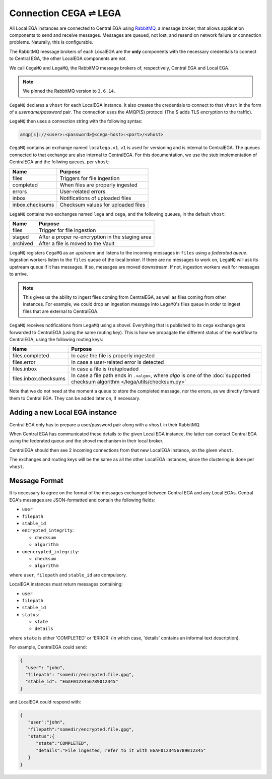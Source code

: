 .. _cega_lega:

Connection CEGA |connect| LEGA
==============================

All Local EGA instances are connected to Central EGA using
`RabbitMQ`_, a message broker, that allows application components to
send and receive messages. Messages are queued, not lost, and resend
on network failure or connection problems. Naturally, this is configurable.

The RabbitMQ message brokers of each LocalEGA are the **only**
components with the necessary credentials to connect to Central
EGA, the other LocalEGA components are not.

We call ``CegaMQ`` and ``LegaMQ``, the RabbitMQ message brokers of,
respectively, Central EGA and Local EGA.

.. note:: We pinned the RabbitMQ version to ``3.6.14``.


``CegaMQ`` declares a ``vhost`` for each LocalEGA instance. It also
creates the credentials to connect to that ``vhost`` in the form of a
*username/password* pair. The connection uses the AMQP(S) protocol
(The S adds TLS encryption to the traffic).

``LegaMQ`` then uses a connection string with the following syntax:

.. code-block:: console
		
   amqp[s]://<user>:<password>@<cega-host>:<port>/<vhost>


``CegaMQ`` contains an exchange named ``localega.v1``. ``v1`` is used for
versioning and is internal to CentralEGA. The queues connected to that
exchange are also internal to CentralEGA. For this documentation, we
use the stub implementation of CentralEGA and the follwing queues, per
``vhost``:

+-----------------+------------------------------------+
| Name            | Purpose                            |
+=================+====================================+
| files           | Triggers for file ingestion        |
+-----------------+------------------------------------+
| completed       | When files are properly ingested   |
+-----------------+------------------------------------+
| errors          | User-related errors                |
+-----------------+------------------------------------+
| inbox           | Notifications of uploaded files    |
+-----------------+------------------------------------+
| inbox.checksums | Checksum values for uploaded files |
+-----------------+------------------------------------+

``LegaMQ`` contains two exchanges named ``lega`` and ``cega``, and the following queues, in the default ``vhost``:

+-----------------+------------------------------------+
| Name            | Purpose                            |
+=================+====================================+
| files           | Trigger for file ingestion         |
+-----------------+------------------------------------+
| staged          | After a proper re-encryption       |
|                 | in the staging area                |
+-----------------+------------------------------------+
| archived        | After a file is moved to the Vault |
+-----------------+------------------------------------+

``LegaMQ`` registers ``CegaMQ`` as an *upstream* and listens to the
incoming messages in ``files`` using a *federated queue*.  Ingestion
workers listen to the ``files`` queue of the local broker. If there
are no messages to work on, ``LegaMQ`` will ask its upstream queue if
it has messages. If so, messages are moved downstream. If not,
ingestion workers wait for messages to arrive.

.. note:: This gives us the ability to ingest files coming from
   CentralEGA, as well as files coming from other instances.  For
   example, we could drop an ingestion message into ``LegaMQ``'s files
   queue in order to ingest files that are external to CentralEGA.


``CegaMQ`` receives notifications from ``LegaMQ`` using a
*shovel*. Everything that is published to its ``cega`` exchange gets
forwarded to CentralEGA (using the same routing key). This is how we
propagate the different status of the workflow to CentralEGA, using
the following routing keys:

+-----------------------+----------------------------------------------------------------------------+
| Name                  | Purpose                                                                    |
+=======================+============================================================================+
| files.completed       | In case the file is properly ingested                                      |
+-----------------------+----------------------------------------------------------------------------+
| files.error           | In case a user-related error is detected                                   |
+-----------------------+----------------------------------------------------------------------------+
| files.inbox           | In case a file is (re)uploaded                                             |
+-----------------------+----------------------------------------------------------------------------+
| files.inbox.checksums | In case a file path ends in ``.<algo>``, where *algo* is                   |
|                       | one of the :doc:`supported checksum algorithm </lega/utils/checksum.py>`   |
+-----------------------+----------------------------------------------------------------------------+

Note that we do not need at the moment a queue to store the completed
message, nor the errors, as we directly forward them to Central
EGA. They can be added later on, if necessary.


.. image:: /static/CEGA-LEGA.png
   :target: _static/CEGA-LEGA.png
   :alt: RabbitMQ setup

.. _supported checksum algorithm: md5

Adding a new Local EGA instance
-------------------------------

Central EGA only has to prepare a user/password pair along with a
``vhost`` in their RabbitMQ.

When Central EGA has communicated these details to the given Local EGA
instance, the latter can contact Central EGA using the federated queue
and the shovel mechanism in their local broker.

CentralEGA should then see 2 incoming connections from that new
LocalEGA instance, on the given ``vhost``.

The exchanges and routing keys will be the same as all the other
LocalEGA instances, since the clustering is done per ``vhost``.

Message Format
--------------

It is necessary to agree on the format of the messages exchanged
between Central EGA and any Local EGAs. Central EGA's messages are
JSON-formatted and contain the following fields:

* ``user``
* ``filepath``
* ``stable_id``
* ``encrypted_integrity``:

  - ``checksum``
  - ``algorithm``

* ``unencrypted_integrity``:

  - ``checksum``
  - ``algorithm``

where ``user``, ``filepath`` and ``stable_id`` are compulsory.

LocalEGA instances must return messages containing:

* ``user``
* ``filepath``
* ``stable_id``
* ``status``:

  - ``state``
  - ``details``

where ``state`` is either 'COMPLETED' or 'ERROR' (in which case,
'details' contains an informal text description).

For example, CentralEGA could send:

.. code-block:: json

    {
      "user": "john",
      "filepath": "somedir/encrypted.file.gpg",
      "stable_id": "EGAF0123456789012345"
    }

and LocalEGA could respond with:

.. code-block:: json

		{
		   "user":"john",
		   "filepath":"somedir/encrypted.file.gpg",
		   "status":{
		      "state":"COMPLETED",
		      "details":"File ingested, refer to it with EGAF0123456789012345"
		   }
		}


.. |connect| unicode:: U+21cc .. <->
.. _RabbitMQ: http://www.rabbitmq.com
